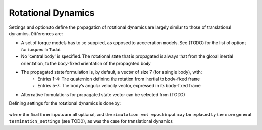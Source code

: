 ===================
Rotational Dynamics
===================

Settings and optionsto define the propagation of rotational dynamics are largely similar to those of translational dynamics. Differences are:

* A set of torque models has to be supplied, as opposed to acceleration models. See (TODO) for the list of options for torques in Tudat
* No 'central body' is specified. The rotational state that is propagated is always that from the global inertial orientation, to the body-fixed orientation of the propagated body
* The propagated state formulation is, by default, a vector of size 7 (for a single body), with:
	- Entries 1-4: The quaternion defining the rotation from inertial to body-fixed frame
	- Entries 5-7: The body's angular velocity vector, expressed in its body-fixed frame
* Alternative formulations for propagated state vector can be selected from (TODO)

Defining settings for the rotational dynamics is done by:

    .. tabs::

         .. tab:: Python

          .. toggle-header:: 
             :header: Required **Show/Hide**

          .. literalinclude:: /_src_snippets/simulation/environment_setup/full_rotational_setup.py
             :language: python

         .. tab:: C++

          .. literalinclude:: /_src_snippets/simulation/environment_setup/req_setup.cpp
             :language: cpp


where the final three inputs are all optional, and the ``simulation_end_epoch`` input may be replaced by the more general ``termination_settings`` (see TODO), as was the case for translational dynamics